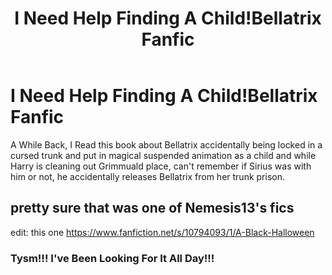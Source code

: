 #+TITLE: I Need Help Finding A Child!Bellatrix Fanfic

* I Need Help Finding A Child!Bellatrix Fanfic
:PROPERTIES:
:Author: Harmony4773
:Score: 1
:DateUnix: 1601934272.0
:DateShort: 2020-Oct-06
:FlairText: What's That Fic?
:END:
A While Back, I Read this book about Bellatrix accidentally being locked in a cursed trunk and put in magical suspended animation as a child and while Harry is cleaning out Grimmuald place, can't remember if Sirius was with him or not, he accidentally releases Bellatrix from her trunk prison.


** pretty sure that was one of Nemesis13's fics

edit: this one [[https://www.fanfiction.net/s/10794093/1/A-Black-Halloween]]
:PROPERTIES:
:Author: NinjaDust21
:Score: 1
:DateUnix: 1601949478.0
:DateShort: 2020-Oct-06
:END:

*** Tysm!!! I've Been Looking For It All Day!!!
:PROPERTIES:
:Author: Harmony4773
:Score: 1
:DateUnix: 1601949695.0
:DateShort: 2020-Oct-06
:END:
